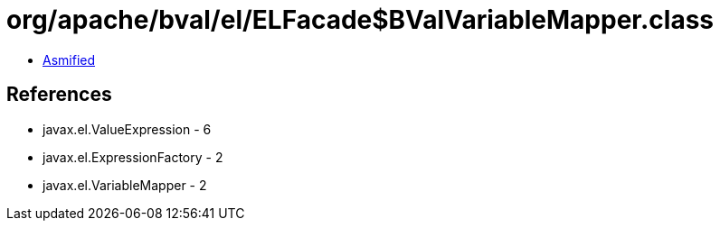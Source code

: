 = org/apache/bval/el/ELFacade$BValVariableMapper.class

 - link:ELFacade$BValVariableMapper-asmified.java[Asmified]

== References

 - javax.el.ValueExpression - 6
 - javax.el.ExpressionFactory - 2
 - javax.el.VariableMapper - 2
